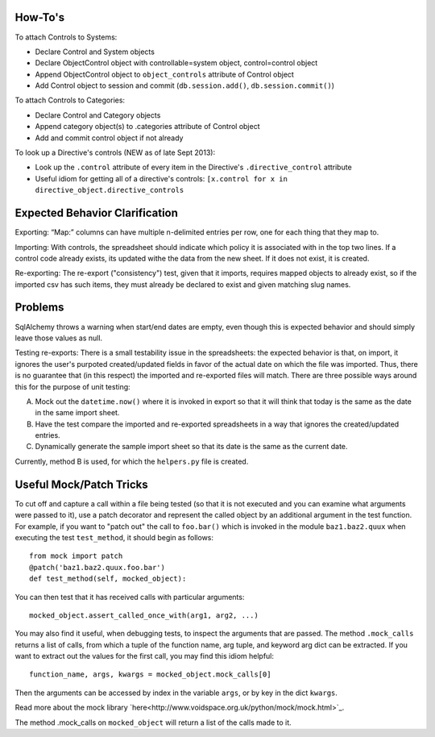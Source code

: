 ..
  Copyright (C) 2016 Google Inc., authors, and contributors <see AUTHORS file>
  Licensed under http://www.apache.org/licenses/LICENSE-2.0 <see LICENSE file>


How-To's
-------------------

To attach Controls to Systems:

- Declare Control and System objects
- Declare ObjectControl object with controllable=system object, control=control object
- Append ObjectControl object to ``object_controls`` attribute of Control object
- Add Control object to session and commit (``db.session.add()``, ``db.session.commit()``) 

To attach Controls to Categories:

- Declare Control and Category objects
- Append category object(s) to .categories attribute of Control object
- Add and commit control object if not already

To look up a Directive's controls (NEW as of late Sept 2013):

- Look up the ``.control`` attribute of every item in the Directive's ``.directive_control`` attribute
- Useful idiom for getting all of a directive's controls: ``[x.control for x in directive_object.directive_controls``


Expected Behavior Clarification
-------------------

Exporting: “Map:” columns can have multiple \n-delimited entries per row, one for each thing that they map to.

Importing: With controls, the spreadsheet should indicate which policy it is associated with in the top two lines.  If a control code already exists, its updated withe the data from the new sheet.  If it does not exist, it is created.

Re-exporting: The re-export ("consistency") test, given that it imports, requires mapped objects to already exist, so if the imported csv has such items, they must already be declared to exist and given matching slug names.

Problems
-------------------

SqlAlchemy throws a warning when start/end dates are empty, even though this is expected behavior and should simply leave those values as null.

Testing re-exports: There is a small testability issue in the spreadsheets: the expected behavior is that, on import, it ignores the user's purpoted created/updated fields in favor of the actual date on which the file was imported.  Thus, there is no guarantee that (in this respect) the imported and re-exported files will match.  There are three possible ways around this for the purpose of unit testing:

A) Mock out the ``datetime.now()`` where it is invoked in export so that it will think that today is the same as the date in the same import sheet.

B) Have the test compare the imported and re-exported spreadsheets in a way that ignores the created/updated entries.

C) Dynamically generate the sample import sheet so that its date is the same as the current date.

Currently, method B is used, for which the ``helpers.py`` file is created.

Useful Mock/Patch Tricks
-------------------

To cut off and capture a call within a file being tested (so that it is not executed and you can examine what arguments were passed to it), use a patch decorator and represent the called object by an additional argument in the test function.  For example, if you want to "patch out" the call to ``foo.bar()`` which is invoked in the module ``baz1.baz2.quux`` when executing the test ``test_method``, it should begin as follows:

::

  from mock import patch
  @patch('baz1.baz2.quux.foo.bar')
  def test_method(self, mocked_object):

You can then test that it has received calls with particular arguments:

::

  mocked_object.assert_called_once_with(arg1, arg2, ...)

You may also find it useful, when debugging tests, to inspect the arguments that are passed.  The method ``.mock_calls`` returns a list of calls, from which a tuple of the function name, arg tuple, and keyword arg dict can be extracted.  If you want to extract out the values for the first call, you may find this idiom helpful:

::

  function_name, args, kwargs = mocked_object.mock_calls[0]

Then the arguments can be accessed by index in the variable ``args``, or by key in the dict ``kwargs``.

Read more about the mock library `here<http://www.voidspace.org.uk/python/mock/mock.html>`_.

The method .mock_calls on ``mocked_object`` will return a list of the calls made to it.
